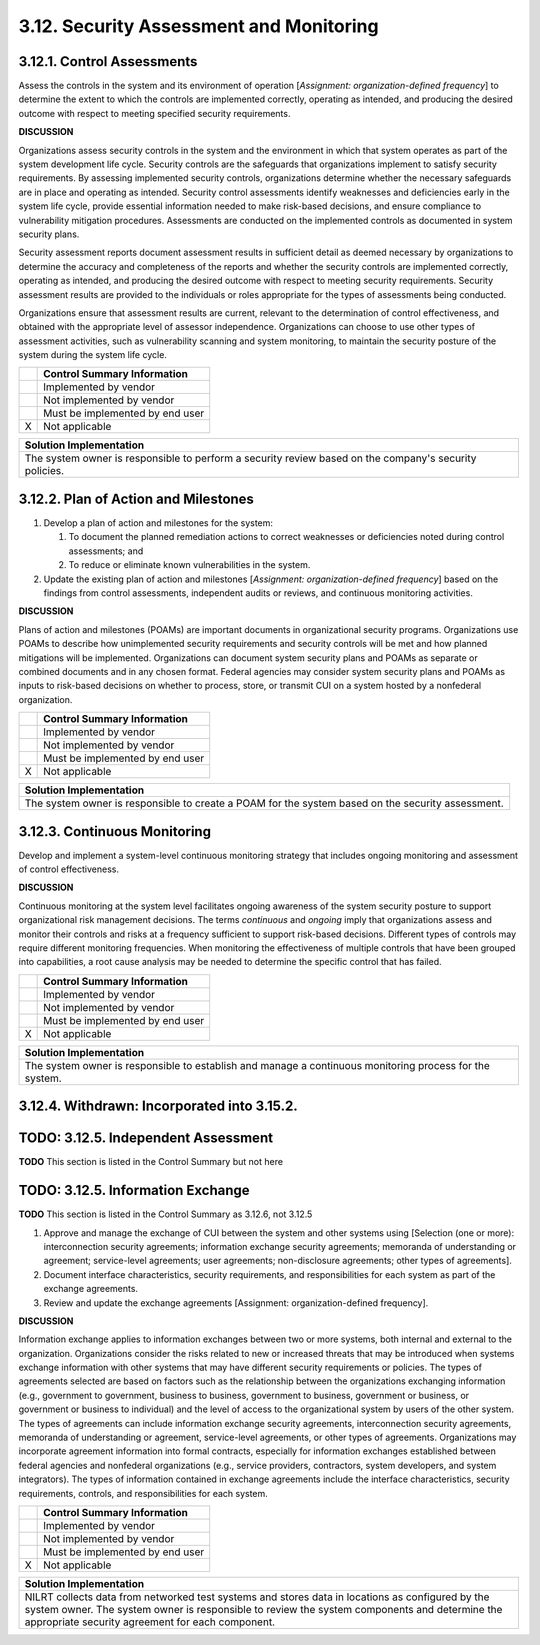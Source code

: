 
.. _3-12--security-assessment-and-monitoring:

========================================
3.12. Security Assessment and Monitoring
========================================


.. _3-12-1--control-assessments:

---------------------------
3.12.1. Control Assessments
---------------------------

Assess the controls in the system and its environment of operation
[*Assignment: organization-defined frequency*] to determine the extent
to which the controls are implemented correctly, operating as intended,
and producing the desired outcome with respect to meeting specified
security requirements.

**DISCUSSION**

Organizations assess security controls in the system and the environment
in which that system operates as part of the system development life
cycle. Security controls are the safeguards that organizations implement
to satisfy security requirements. By assessing implemented security
controls, organizations determine whether the necessary safeguards are
in place and operating as intended. Security control assessments
identify weaknesses and deficiencies early in the system life cycle,
provide essential information needed to make risk-based decisions, and
ensure compliance to vulnerability mitigation procedures. Assessments
are conducted on the implemented controls as documented in system
security plans.

Security assessment reports document assessment results in sufficient
detail as deemed necessary by organizations to determine the accuracy
and completeness of the reports and whether the security controls are
implemented correctly, operating as intended, and producing the desired
outcome with respect to meeting security requirements. Security
assessment results are provided to the individuals or roles appropriate
for the types of assessments being conducted.

Organizations ensure that assessment results are current, relevant to
the determination of control effectiveness, and obtained with the
appropriate level of assessor independence. Organizations can choose to
use other types of assessment activities, such as vulnerability scanning
and system monitoring, to maintain the security posture of the system
during the system life cycle.

+---+---------------------------------+
|   | Control Summary Information     |
+===+=================================+
|   | Implemented by vendor           |
+---+---------------------------------+
|   | Not implemented by vendor       |
+---+---------------------------------+
|   | Must be implemented by end user |
+---+---------------------------------+
| X | Not applicable                  |
+---+---------------------------------+

+----------------------------------------------------------------------------------+
| Solution Implementation                                                          |
+==================================================================================+
| The system owner is responsible to perform a security review based on the        |
| company's security policies.                                                     |
+----------------------------------------------------------------------------------+

.. raw:: latex

    \newpage



.. _3-12-2--plan-of-action-and-milestones:

-------------------------------------
3.12.2. Plan of Action and Milestones
-------------------------------------

#. Develop a plan of action and milestones for the system:

   #. To document the planned remediation actions to correct      weaknesses or deficiencies noted during control assessments; and
   #. To reduce or eliminate known vulnerabilities in the system.

#. Update the existing plan of action and milestones [*Assignment:
   organization-defined frequency*] based on the findings from control
   assessments, independent audits or reviews, and continuous monitoring
   activities.

**DISCUSSION**

Plans of action and milestones (POAMs) are important documents in
organizational security programs. Organizations use POAMs to describe
how unimplemented security requirements and security controls will be
met and how planned mitigations will be implemented. Organizations can
document system security plans and POAMs as separate or combined
documents and in any chosen format. Federal agencies may consider system
security plans and POAMs as inputs to risk-based decisions on whether to
process, store, or transmit CUI on a system hosted by a nonfederal
organization.

+---+---------------------------------+
|   | Control Summary Information     |
+===+=================================+
|   | Implemented by vendor           |
+---+---------------------------------+
|   | Not implemented by vendor       |
+---+---------------------------------+
|   | Must be implemented by end user |
+---+---------------------------------+
| X | Not applicable                  |
+---+---------------------------------+

+----------------------------------------------------------------------------------+
| Solution Implementation                                                          |
+==================================================================================+
| The system owner is responsible to create a POAM for the system based on the     |
| security assessment.                                                             |
+----------------------------------------------------------------------------------+

.. raw:: latex

    \newpage



.. _3-12-3--continuous-monitoring:

-----------------------------
3.12.3. Continuous Monitoring
-----------------------------

Develop and implement a system-level continuous monitoring strategy that
includes ongoing monitoring and assessment of control effectiveness.

**DISCUSSION**

Continuous monitoring at the system level facilitates ongoing awareness
of the system security posture to support organizational risk management
decisions. The terms *continuous* and *ongoing* imply that organizations
assess and monitor their controls and risks at a frequency sufficient to
support risk-based decisions. Different types of controls may require
different monitoring frequencies. When monitoring the effectiveness of
multiple controls that have been grouped into capabilities, a root cause
analysis may be needed to determine the specific control that has
failed.

+---+---------------------------------+
|   | Control Summary Information     |
+===+=================================+
|   | Implemented by vendor           |
+---+---------------------------------+
|   | Not implemented by vendor       |
+---+---------------------------------+
|   | Must be implemented by end user |
+---+---------------------------------+
| X | Not applicable                  |
+---+---------------------------------+

+----------------------------------------------------------------------------------+
| Solution Implementation                                                          |
+==================================================================================+
| The system owner is responsible to establish and manage a continuous monitoring  |
| process for the system.                                                          |
+----------------------------------------------------------------------------------+

.. raw:: latex

    \newpage



.. _3-12-4--withdrawn--incorporated-into-3-15-2-:

--------------------------------------------
3.12.4. Withdrawn: Incorporated into 3.15.2.
--------------------------------------------

.. raw:: latex

    \newpage


.. _3-12-5--independent-assessment:

------------------------------------
TODO: 3.12.5. Independent Assessment
------------------------------------

**TODO** This section is listed in the Control Summary but not here

.. _3-12-5--information-exchange:

.. _3-12-6--information-exchange:

----------------------------------
TODO: 3.12.5. Information Exchange
----------------------------------

**TODO** This section is listed in the Control Summary as 3.12.6, not 3.12.5

#. Approve and manage the exchange of CUI between the system and other   systems using [Selection (one or more): interconnection security   agreements; information exchange security agreements; memoranda of   understanding or agreement; service-level agreements; user agreements;   non-disclosure agreements; other types of agreements].
#. Document interface characteristics, security requirements, and   responsibilities for each system as part of the exchange agreements.
#. Review and update the exchange agreements [Assignment:   organization-defined frequency].

**DISCUSSION**

Information exchange applies to information exchanges between two or
more systems, both internal and external to the organization.
Organizations consider the risks related to new or increased threats
that may be introduced when systems exchange information with other
systems that may have different security requirements or policies. The
types of agreements selected are based on factors such as the
relationship between the organizations exchanging information (e.g.,
government to government, business to business, government to business,
government or business, or government or business to individual) and the
level of access to the organizational system by users of the other
system. The types of agreements can include information exchange
security agreements, interconnection security agreements, memoranda of
understanding or agreement, service-level agreements, or other types of
agreements. Organizations may incorporate agreement information into
formal contracts, especially for information exchanges established
between federal agencies and nonfederal organizations (e.g., service
providers, contractors, system developers, and system integrators). The
types of information contained in exchange agreements include the
interface characteristics, security requirements, controls, and
responsibilities for each system.

+---+---------------------------------+
|   | Control Summary Information     |
+===+=================================+
|   | Implemented by vendor           |
+---+---------------------------------+
|   | Not implemented by vendor       |
+---+---------------------------------+
|   | Must be implemented by end user |
+---+---------------------------------+
| X | Not applicable                  |
+---+---------------------------------+

+----------------------------------------------------------------------------------+
| Solution Implementation                                                          |
+==================================================================================+
| NILRT collects data from networked test systems and stores data in locations as  |
| configured by the system owner. The system owner is responsible to review the    |
| system components and determine the appropriate security agreement for each      |
| component.                                                                       |
+----------------------------------------------------------------------------------+

.. raw:: latex

    \newpage

